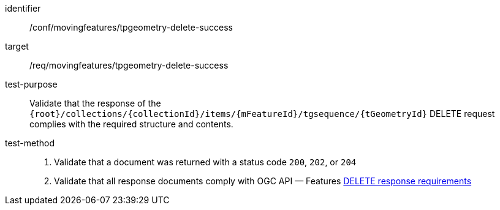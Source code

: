 [[conf_mf_tpgeometry_delete_success]]
////
[cols=">20h,<80d",width="100%"]
|===
|*Abstract Test {counter:conf-id}* |*/conf/mf-collection/tpgeometry-delete-success*
|Requirement    | <<req_mf-tpgeometry-response-delete, /req/movingfeatures/tpgeometry-delete-success>>
|Test purpose   | Validate that the response of `{root}/collections/{collectionId}/items/{mFeatureId}/tgsequence/{tGeometryId}` DELETE request complies with the required structure and contents.
|Test method    |
1. Validate that a document was returned with a status code `200`, `202`, or `204` +
2. Validate that all response documents comply with OGC API — Features link:http://docs.ogc.org/DRAFTS/20-002.html#_operation_3[DELETE response requirements]
|===
////

[abstract_test]
====
[%metadata]
identifier:: /conf/movingfeatures/tpgeometry-delete-success
target:: /req/movingfeatures/tpgeometry-delete-success
test-purpose:: Validate that the response of the `{root}/collections/{collectionId}/items/{mFeatureId}/tgsequence/{tGeometryId}` DELETE request complies with the required structure and contents.
test-method::
+
--
1. Validate that a document was returned with a status code `200`, `202`, or `204` +
2. Validate that all response documents comply with OGC API — Features link:http://docs.ogc.org/DRAFTS/20-002.html#_operation_3[DELETE response requirements]
--
====